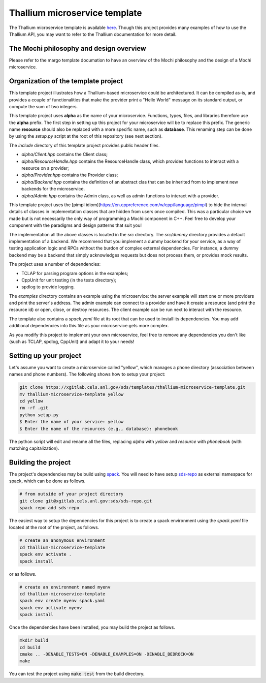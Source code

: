 Thallium microservice template
==============================

The Thallium microservice template is available
`here <https://xgitlab.cels.anl.gov/sds/templates/thallium-microservice-template>`_.
Though this project provides many examples of how to use the Thallium API, you may
want to refer to the Thallium documentation for more detail.

The Mochi philosophy and design overview
----------------------------------------

Please refer to the margo template documation
to have an overview of the Mochi philosophy and the design of a Mochi microservice.

Organization of the template project
------------------------------------

This template project illustrates how a Thallium-based microservice could
be architectured. It can be compiled as-is, and provides a couple of
functionalities that make the provider print a "Hello World" message
on its standard output, or compute the sum of two integers.

This template project uses **alpha** as the name of your microservice.
Functions, types, files, and libraries therefore use the **alpha** prefix.
The first step in setting up this project for your microservice will be
to replace this prefix. The generic name **resource** should also be
replaced with a more specific name, such as **database**. This renaming
step can be done by using the *setup.py* script at the root of this repository
(see next section).

The *include* directory of this template project provides public header files.

- *alpha/Client.hpp* contains the Client class;
- *alpha/ResourceHandle.hpp* contains the ResourceHandle class, which provides
  functions to interact with a resource on a provider;
- *alpha/Provider.hpp* contains the Provider class;
- *alpha/Backend.hpp* contains the definition of an abstract clas that
  can be inherited from to implement new backends for the microservice.
- *alpha/Admin.hpp* contains the Admin class, as well as admin functions to
  interact with a provider.

This template project uses the [pimpl idiom](https://en.cppreference.com/w/cpp/language/pimpl)
to hide the internal details of classes in implementation classes that are hidden from
users once compiled. This was a particular choice we made but is not necessarily the only
way of programming a Mochi component in C++. Feel free to develop your component with the
paradigms and design patterns that suit you!

The implementation all the above classes is located in the *src* directory.
The *src/dummy* directory provides a default implementation of a backend.
We recommend that you implement a dummy backend for your
service, as a way of testing application logic and RPCs without the burdon of complex
external dependencies. For instance, a dummy backend may be a backend that simply
acknowledges requests but does not process them, or provides mock results.

The project uses a number of dependencies:

- TCLAP for parsing program options in the examples;
- CppUnit for unit testing (in the tests directory);
- spdlog to provide logging.

The *examples* directory contains an example using the microservice:
the server example will start one or more providers and print the server's address.
The admin example can connect to a provider and have it create a resource
(and print the resource id) or open, close, or destroy resources.
The client example can be run next to interact with the resource.

The template also contains a *spack.yaml* file at its root that can be used to
install its dependencies. You may add additional dependencies into this file as
your microservice gets more complex.

As you modify this project to implement your own microservice, feel free to remove
any dependencies you don't like (such as TCLAP, spdlog, CppUnit) and adapt it to your needs!


Setting up your project
-----------------------

Let's assume you want to create a microservice called "yellow", which manages
a phone directory (association between names and phone numbers). The following
shows how to setup your project:

.. code-block:: console

   git clone https://xgitlab.cels.anl.gov/sds/templates/thallium-microservice-template.git
   mv thallium-microservice-template yellow
   cd yellow
   rm -rf .git
   python setup.py
   $ Enter the name of your service: yellow
   $ Enter the name of the resources (e.g., database): phonebook

The python script will edit and rename all the files, replacing *alpha* with *yellow*
and *resource* with *phonebook* (with matching capitalization).

Building the project
--------------------

The project's dependencies may be build using `spack <https://spack.readthedocs.io/en/latest/>`_.
You will need to have setup `sds-repo <https://xgitlab.cels.anl.gov/sds/sds-repo>`_ as external
namespace for spack, which can be done as follows.

.. code-block:: console

   # from outside of your project directory
   git clone git@xgitlab.cels.anl.gov:sds/sds-repo.git
   spack repo add sds-repo

The easiest way to setup the dependencies for this project is to create a spack environment
using the *spack.yaml* file located at the root of the project, as follows.

.. code-block:: console

   # create an anonymous environment
   cd thallium-microservice-template
   spack env activate .
   spack install

or as follows.

.. code-block:: console

   # create an environment named myenv
   cd thallium-microservice-template
   spack env create myenv spack.yaml
   spack env activate myenv
   spack install

Once the dependencies have been installed, you may build the project as follows.

.. code-block:: console

   mkdir build
   cd build
   cmake .. -DENABLE_TESTS=ON -DENABLE_EXAMPLES=ON -DENABLE_BEDROCK=ON
   make

You can test the project using :code:`make test` from the build directory.

